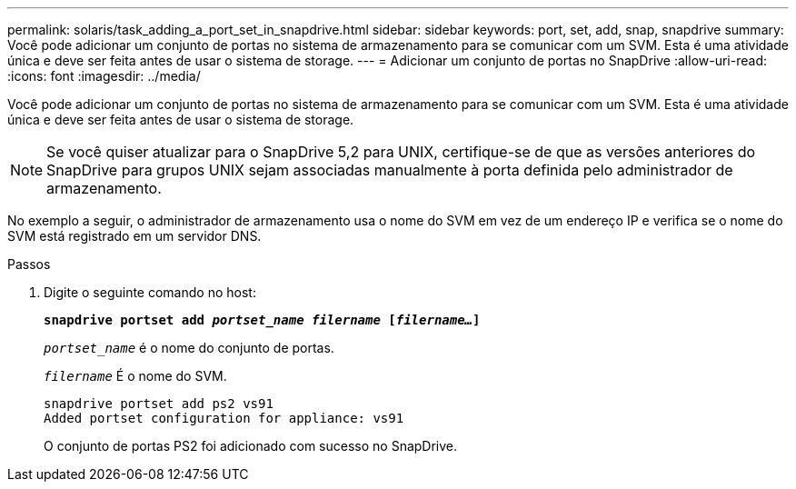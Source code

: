 ---
permalink: solaris/task_adding_a_port_set_in_snapdrive.html 
sidebar: sidebar 
keywords: port, set, add, snap, snapdrive 
summary: Você pode adicionar um conjunto de portas no sistema de armazenamento para se comunicar com um SVM. Esta é uma atividade única e deve ser feita antes de usar o sistema de storage. 
---
= Adicionar um conjunto de portas no SnapDrive
:allow-uri-read: 
:icons: font
:imagesdir: ../media/


[role="lead"]
Você pode adicionar um conjunto de portas no sistema de armazenamento para se comunicar com um SVM. Esta é uma atividade única e deve ser feita antes de usar o sistema de storage.


NOTE: Se você quiser atualizar para o SnapDrive 5,2 para UNIX, certifique-se de que as versões anteriores do SnapDrive para grupos UNIX sejam associadas manualmente à porta definida pelo administrador de armazenamento.

No exemplo a seguir, o administrador de armazenamento usa o nome do SVM em vez de um endereço IP e verifica se o nome do SVM está registrado em um servidor DNS.

.Passos
. Digite o seguinte comando no host:
+
`*snapdrive portset add _portset_name filername_ [_filername..._]*`

+
`_portset_name_` é o nome do conjunto de portas.

+
`_filername_` É o nome do SVM.

+
[listing]
----
snapdrive portset add ps2 vs91
Added portset configuration for appliance: vs91
----
+
O conjunto de portas PS2 foi adicionado com sucesso no SnapDrive.


